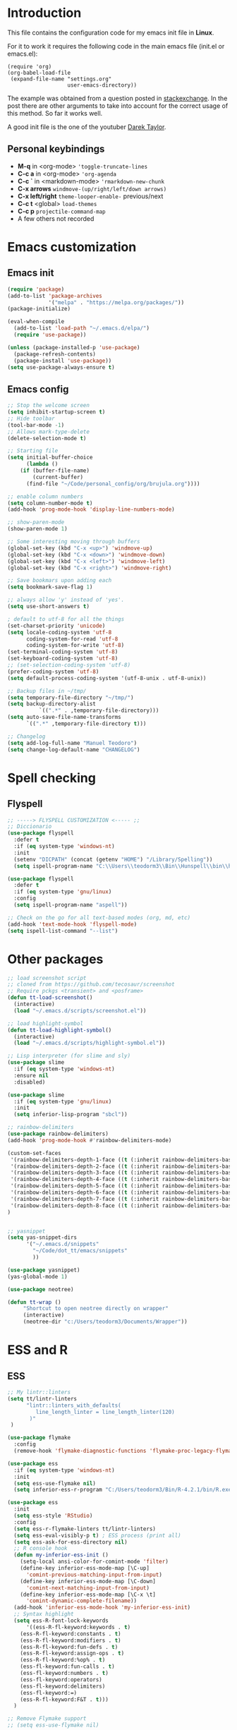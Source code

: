 #+STARTUP: content
* Introduction

This file contains the configuration code for my emacs init file 
in *Linux*.

For it to work it requires the following code in the main emacs
file (init.el or emacs.el):

#+BEGIN_SRC
(require 'org)
(org-babel-load-file
 (expand-file-name "settings.org"
                   user-emacs-directory))
#+END_SRC

The example was obtained from a question posted in [[https://emacs.stackexchange.com/questions/3143/can-i-use-org-mode-to-structure-my-emacs-or-other-el-configuration-file?newreg=f5016c9f5ce5446e8cbf740c6a9dadd9][stackexchange]]. In
the post there are other arguments to take into account for the correct
usage of this method. So far it works well.

A good init file is the one of the youtuber [[https://gitlab.com/dwt1/dotfiles/-/blob/master/.emacs.d.gnu/config.org#org-mode][Darek Taylor]].
** Personal keybindings
   - *M-q* in <org-mode> ='toggle-truncate-lines=
   - *C-c a* in <org-mode> ='org-agenda=
   - *C-c `* in <markdown-mode> ='rmarkdown-new-chunk=
   - *C-x arrows*  =windmove-(up/right/left/down arrows)=
   - *C-x left/right*  =theme-looper-enable-= previous/next
   - *C-c t* <global> =load-themes=
   - *C-c p* =projectile-command-map=
   - A few others not recorded

* Emacs customization
** Emacs init
#+BEGIN_SRC emacs-lisp
(require 'package)
(add-to-list 'package-archives
             '("melpa" . "https://melpa.org/packages/"))
(package-initialize)

(eval-when-compile 
  (add-to-list 'load-path "~/.emacs.d/elpa/")
  (require 'use-package))

(unless (package-installed-p 'use-package)
  (package-refresh-contents)
  (package-install 'use-package))
(setq use-package-always-ensure t)
#+END_SRC

#+RESULTS:
: t

** Emacs config
#+BEGIN_SRC emacs-lisp
;; Stop the welcome screen
(setq inhibit-startup-screen t)
;; Hide toolbar
(tool-bar-mode -1)
;; Allows mark-type-delete
(delete-selection-mode t)

;; Starting file
(setq initial-buffer-choice
      (lambda ()
	(if (buffer-file-name)
	    (current-buffer)
	  (find-file "~/Code/personal_config/org/brujula.org"))))

;; enable column numbers
(setq column-number-mode t)
(add-hook 'prog-mode-hook 'display-line-numbers-mode)

;; show-paren-mode
(show-paren-mode 1)

;; Some interesting moving through buffers
(global-set-key (kbd "C-x <up>") 'windmove-up)
(global-set-key (kbd "C-x <down>") 'windmove-down)
(global-set-key (kbd "C-x <left>") 'windmove-left)
(global-set-key (kbd "C-x <right>") 'windmove-right)

;; Save bookmars upon adding each
(setq bookmark-save-flag 1)

;; always allow 'y' instead of 'yes'.
(setq use-short-answers t)

; default to utf-8 for all the things
(set-charset-priority 'unicode)
(setq locale-coding-system 'utf-8
      coding-system-for-read 'utf-8
      coding-system-for-write 'utf-8)
(set-terminal-coding-system 'utf-8)
(set-keyboard-coding-system 'utf-8)
;; (set-selection-coding-system 'utf-8)
(prefer-coding-system 'utf-8)
(setq default-process-coding-system '(utf-8-unix . utf-8-unix))

;; Backup files in ~/tmp/
(setq temporary-file-directory "~/tmp/")
(setq backup-directory-alist
          `((".*" . ,temporary-file-directory)))
(setq auto-save-file-name-transforms
      `((".*" ,temporary-file-directory t)))

;; Changelog
(setq add-log-full-name "Manuel Teodoro")
(setq change-log-default-name "CHANGELOG")
#+END_SRC

* Spell checking
** Flyspell
 #+BEGIN_SRC emacs-lisp
 ;; -----> FLYSPELL CUSTOMIZATION <----- ;;
 ;; Diccionario
 (use-package flyspell
   :defer t
   :if (eq system-type 'windows-nt)
   :init
   (setenv "DICPATH" (concat (getenv "HOME") "/Library/Spelling"))
   (setq ispell-program-name "C:\\Users\\teodorm3\\Bin\\Hunspell\\bin\\hunspell.exe"))

 (use-package flyspell
   :defer t
   :if (eq system-type 'gnu/linux)
   :config
   (setq ispell-program-name "aspell"))

 ;; Check on the go for all text-based modes (org, md, etc)
 (add-hook 'text-mode-hook 'flyspell-mode)
 (setq ispell-list-command "--list")
 #+END_SRC

* Other packages
#+BEGIN_SRC emacs-lisp
;; load screenshot script
;; cloned from https://github.com/tecosaur/screenshot
;; Require pckgs <transient> and <posframe>
(defun tt-load-screenshot()
  (interactive)
  (load "~/.emacs.d/scripts/screenshot.el"))

;; load highlight-symbol
(defun tt-load-highlight-symbol()
  (interactive)
  (load "~/.emacs.d/scripts/highlight-symbol.el"))

;; Lisp interpreter (for slime and sly)
(use-package slime
  :if (eq system-type 'windows-nt)
  :ensure nil
  :disabled)

(use-package slime
  :if (eq system-type 'gnu/linux)
  :init
  (setq inferior-lisp-program "sbcl"))

;; rainbow-delimiters
(use-package rainbow-delimiters)
(add-hook 'prog-mode-hook #'rainbow-delimiters-mode)

(custom-set-faces
 '(rainbow-delimiters-depth-1-face ((t (:inherit rainbow-delimiters-base-face :foreground "blue3"))))
 '(rainbow-delimiters-depth-2-face ((t (:inherit rainbow-delimiters-base-face :foreground "chartreuse4"))))
 '(rainbow-delimiters-depth-3-face ((t (:inherit rainbow-delimiters-base-face :foreground "linen"))))
 '(rainbow-delimiters-depth-4-face ((t (:inherit rainbow-delimiters-base-face :foreground "chartreuse2"))))
 '(rainbow-delimiters-depth-5-face ((t (:inherit rainbow-delimiters-base-face :foreground "SteelBlue2"))))
 '(rainbow-delimiters-depth-6-face ((t (:inherit rainbow-delimiters-base-face :foreground "purple3"))))
 '(rainbow-delimiters-depth-7-face ((t (:inherit rainbow-delimiters-base-face :foreground "DimGray"))))
 '(rainbow-delimiters-depth-8-face ((t (:inherit rainbow-delimiters-base-face :foreground "bisque"))))
)


;; yasnippet
(setq yas-snippet-dirs
      '("~/.emacs.d/snippets"
        "~/Code/dot_tt/emacs/snippets"
        ))

(use-package yasnippet)
(yas-global-mode 1)

(use-package neotree)

(defun tt-wrap ()
     "Shortcut to open neotree directly on wrapper"
     (interactive)
     (neotree-dir "c:/Users/teodorm3/Documents/Wrapper"))
#+END_SRC

* ESS and R
** ESS
#+BEGIN_SRC emacs-lisp
;; My lintr::linters
(setq tt/lintr-linters
      "lintr::linters_with_defaults(
         line_length_linter = line_length_linter(120)
       )"
 )

(use-package flymake
  :config
  (remove-hook 'flymake-diagnostic-functions 'flymake-proc-legacy-flymake))

(use-package ess
  :if (eq system-type 'windows-nt)
  :init
  (setq ess-use-flymake nil)
  (setq inferior-ess-r-program "C:/Users/teodorm3/Bin/R-4.2.1/bin/R.exe"))

(use-package ess
  :init
  (setq ess-style 'RStudio)
  :config
  (setq ess-r-flymake-linters tt/lintr-linters)
  (setq ess-eval-visibly-p t) ; ESS process (print all)
  (setq ess-ask-for-ess-directory nil)
  ;; R console hook
  (defun my-inferior-ess-init ()
    (setq-local ansi-color-for-comint-mode 'filter)
    (define-key inferior-ess-mode-map [\C-up]
      'comint-previous-matching-input-from-input)
    (define-key inferior-ess-mode-map [\C-down]
      'comint-next-matching-input-from-input)
    (define-key inferior-ess-mode-map [\C-x \t]
      'comint-dynamic-complete-filename))
  (add-hook 'inferior-ess-mode-hook 'my-inferior-ess-init)
  ;; Syntax highlight
  (setq ess-R-font-lock-keywords
      '((ess-R-fl-keyword:keywords . t)
	(ess-R-fl-keyword:constants . t)
	(ess-R-fl-keyword:modifiers . t)
	(ess-R-fl-keyword:fun-defs . t)
	(ess-R-fl-keyword:assign-ops . t)
	(ess-R-fl-keyword:%op% . t)
	(ess-fl-keyword:fun-calls . t)
	(ess-fl-keyword:numbers . t)
	(ess-fl-keyword:operators)
	(ess-fl-keyword:delimiters)
	(ess-fl-keyword:=)
	(ess-R-fl-keyword:F&T . t)))
  )

;; Remove Flymake support 
;; (setq ess-use-flymake nil)
#+END_SRC

** Flycheck
Documentation for [[https://lintr.r-lib.org/articles/lintr.html#the--lintr-file][the lintr "file"]]

And in general for [[https://lintr.r-lib.org/index.html][lintr]] and [[https://style.tidyverse.org/index.html][RStudio style guide]]
#+BEGIN_SRC emacs-lisp
;; Flycheck for syntax. Not global
;;(setq lintr-modifier-function "with_defaults(line_length_linter=NULL)")

;; (use-package flycheck
;;   :config
;;   (setq flycheck-lintr-linters tt/lintr-linters))

(use-package flycheck
  :if (eq system-type 'windows-nt)
  :init
  (setq flycheck-r-lintr-executable "C:\\Users\\teodorm3\\Bin\\R-4.2.1\\bin\\x64\\R.exe")
  :config
  (setq flycheck-lintr-linters "linters_with_defaults(line_length_linter = line_length_linter(120))"))
#+END_SRC

** R-markdown and quarto
 #+BEGIN_SRC emacs-lisp
  ;; R markdown
 (use-package polymode)
 (use-package poly-R)
 (use-package poly-markdown)
 (use-package quarto-mode)

 ;; MARKDOWN
 (add-to-list 'auto-mode-alist '("\\.md" . poly-markdown-mode))

  ;; R modes
 (add-to-list 'auto-mode-alist '("\\.Snw" . poly-noweb+r-mode))
 (add-to-list 'auto-mode-alist '("\\.Rnw" . poly-noweb+r-mode))
 (add-to-list 'auto-mode-alist '("\\.Rmd" . poly-markdown+r-mode))
  ;;(autoload 'r-mode "ess-site" "(Autoload)" t)

 ;; Add chunk
 (defun rmarkdown-new-chunk (name)
   "Insert a new R chunk."
   (interactive "sChunk name: ")
   (insert "\n```{r " name "}\n")
   (save-excursion
     (newline)
     (insert "```\n")
     (previous-line)))
 ;; Map it to C-c `
 (define-key markdown-mode-map "\C-c`" 'rmarkdown-new-chunk)
 #+END_SRC

* Company (autocomplete code)
#+BEGIN_SRC emacs-lisp
(use-package company
  :config
  ;; Turn on company-mode globally:
  (add-hook 'after-init-hook 'global-company-mode))

;; More customization options for company:
(setq company-selection-wrap-around t
      ;; Align annotations to the right tooltip border:
      company-tooltip-align-annotations t
      ;; Idle delay in seconds until completion starts automatically:
      company-idle-delay 0.45
      ;; Completion will start after typing two letters:
      company-minimum-prefix-length 3
      ;; Maximum number of candidates in the tooltip:
      company-tooltip-limit 10)

(use-package company-quickhelp
  :config
  ;; Load company-quickhelp globally:
  (company-quickhelp-mode)
  ;; Time before display of documentation popup:
  (setq company-quickhelp-delay nil))

(eval-after-load 'company
  '(define-key company-active-map (kbd "C-c h") #'company-quickhelp-manual-begin))
#+END_SRC

* Org mode configuration

#+BEGIN_SRC emacs-lisp
(require 'org)

;; Truncate lines
(define-key org-mode-map "\M-q" 'toggle-truncate-lines)
(define-key global-map "\C-ca" 'org-agenda)
(setq org-agenda-files '("~/Code/personal_config/org/"))
   
;; Bullets
(use-package org-bullets)
(add-hook 'org-mode-hook (lambda () (org-bullets-mode 1)))

;; Same syntax highlight as in source file
(setq org-src-fontify-natively t
      org-src-tab-acts-natively t
      org-confirm-babel-evaluate nil
      org-edit-src-content-indentation 0)

;; Settags closer (default is -80)
(setq org-tags-column -40)

;; org clock format
(setq org-duration-format (quote h:mm))
#+END_SRC

* Python3
#+BEGIN_SRC emacs-lisp
(setq python-shell-interpreter "python3")

(use-package elpy
  :if (eq system-type 'gnu/linux)
  :init
  (setq elpy-rpc-python-command "python3")
  :config
  (elpy-enable))

;; Jedi
;; (add-hook 'python-mode-hook 'jedi:setup)
;; (setq jedi:complete-on-dot t)     
;; (setq elpy-rpc-backend "jedi")  


#+END_SRC

* Fonts and themes
#+BEGIN_SRC emacs-lisp
;; doom-themes
(use-package all-the-icons)

(use-package alect-themes
  :config
  (load-theme 'alect-dark t))

;; load a new theme unloading previous first 
(defun al/load-theme (theme)
  "Similar to `load-theme' except it unloads the current themes at first."
  (interactive
   (list (intern (completing-read
                  "Load custom theme: "
                  (mapcar #'symbol-name (custom-available-themes))))))
  (mapc #'disable-theme custom-enabled-themes)
  (load-theme theme t)
  (message "Current theme: '%S'." theme))
#+END_SRC
* Auto complete emacs
** Ivy, Counsel and Smex 
 #+BEGIN_SRC emacs-lisp
   (use-package counsel
     :after ivy
     :config (counsel-mode))
   (use-package ivy
     :defer 0.1
     :diminish
     :bind
     (("C-c C-r" . ivy-resume)
      ("C-x B" . ivy-switch-buffer-other-window))
     :custom
     (setq ivy-count-format "(%d/%d) ")
     (setq ivy-use-virtual-buffers t)
     (setq enable-recursive-minibuffers t)
     :config
     (ivy-mode))

   (use-package swiper
     :after ivy
     :bind (("C-s" . swiper)
	    ("C-r" . swiper)))


   (setq ivy-initial-inputs-alist nil)

   (use-package smex)
   (smex-initialize)
 #+END_SRC

** Ivy post-frame
#+BEGIN_SRC emacs-lisp
(use-package ivy-posframe
  :init
  (setq ivy-posframe-display-functions-alist
    '((swiper                     . ivy-posframe-display-at-point)
      (complete-symbol            . ivy-posframe-display-at-point)
      (counsel-M-x                . ivy-display-function-fallback)
      (counsel-esh-history        . ivy-posframe-display-at-window-center)
      (counsel-describe-function  . ivy-display-function-fallback)
      (counsel-describe-variable  . ivy-display-function-fallback)
      (counsel-find-file          . ivy-display-function-fallback)
      (counsel-recentf            . ivy-display-function-fallback)
      (counsel-register           . ivy-posframe-display-at-frame-bottom-window-center)
      (dmenu                      . ivy-posframe-display-at-frame-top-center)
      (nil                        . ivy-posframe-display))
    ivy-posframe-height-alist
    '((swiper . 20)
      (dmenu . 20)
      (t . 10)))
  :config
  (ivy-posframe-mode 1)) ; 1 enables posframe-mode, 0 disables it.
#+END_SRC

** which-key
#+BEGIN_SRC emacs-lisp
(use-package which-key
  :config
  (which-key-mode)) 
#+END_SRC
* mode line
#+BEGIN_SRC emacs-lisp
;; Function to beautify with all-the-icons package 
(defun custom-modeline-time ()
  (let* ((iweek (all-the-icons-octicon "calendar" 
				       :height 1.1 
				       :v-adjust -0.0 
				       :face 'all-the-icons-green))
	 (hour (string-to-number (format-time-string "%I"))))
    (concat
     (propertize iweek)
     (propertize (format-time-string "%W|%H:%M ") 'face `(:height 0.9)))))

;; Count (lines, words)
(defun custom-modeline-region-info ()
  (when mark-active
    (let ((words (count-lines (region-beginning) (region-end)))
          (chars (count-words (region-end) (region-beginning))))
      (concat
       (propertize (format "   %s" (all-the-icons-octicon "pencil") words chars)
                   'face `(:family ,(all-the-icons-octicon-family))
                   'display '(raise -0.0))
       (propertize (format " (%s, %s)" words chars)
                   'face `(:height 0.9))))))

;; version control NOT SO GOOD
(defun -custom-modeline-github-vc ()
  (let ((branch (mapconcat 'concat (cdr (split-string vc-mode "[:-]")) "-")))
    (concat
     (propertize (format " %s" (all-the-icons-alltheicon "git")) 
		 'display '(raise -0.1))
     " Â· "
     (propertize (format "%s" (all-the-icons-octicon "git-branch"))
                 'face `(:height 1.3 :family ,(all-the-icons-octicon-family))
                 'display '(raise -0.1))
     (propertize (format " %s" branch) 'face `(:height 0.9)))))

(defun -custom-modeline-svn-vc ()
  (let ((revision (cadr (split-string vc-mode "-"))))
    (concat
     (propertize (format " %s" (all-the-icons-faicon "cloud")) 'face `(:height 1.2) 'display '(raise -0.1))
     (propertize (format " Â· %s" revision) 'face `(:height 0.9)))))

(defun custom-modeline-icon-vc ()
  (when vc-mode
    (cond
      ((string-match "Git-" vc-mode) (-custom-modeline-github-vc))
      ((string-match "SVN-" vc-mode) (-custom-modeline-svn-vc))
      (t (format "%s" vc-mode)))))

;; -------------------- MODELINE -------------------- ;;
;; The formatter
(setq-default mode-line-format
      (list
	" "
	;; Buffer modified
	'(:eval (if (buffer-modified-p)
		    ;; Check icons with C-h v - all-the-icons-data
		    (propertize (all-the-icons-faicon "chain-broken" 
						      :height 1.1
						      :v-adjust -0.0 
						      :face 'all-the-icons-blue))
		  (propertize (all-the-icons-faicon "link"))))
	" "
	;;'custom-modeline-time
	'mode-line-position
	;; Buffer name
	"%b "
	;; Modes stay as they are, minions modify it
	'mode-line-modes
	;;'mode-line-misc-info
	'(:eval (custom-modeline-time))
	;; Version control 
	'(:eval (custom-modeline-icon-vc))
	;;'(vc-mode vc-mode)
	;; Marked region
	'(:eval (custom-modeline-region-info))
	))

;;; Hide modeline "lighters" (minions.el)
(use-package minions
  :config
  (setq minions-mode-line-lighter ";")
  ;; NOTE: This will be expanded whenever I find a mode that should not
  ;; be hidden
  (setq minions-prominent-modes
        (list 'defining-kbd-macro
              'flymake-mode))
  (minions-mode 1))


(use-package time
  :ensure nil
  :config
;; As we are using custom function for time, this is not needed any more
;;   (setq display-time-format "W%W %H:%M")
;;   ;;;; Covered by `display-time-format'
;;   ;; (setq display-time-24hr-format t)
;;   ;; (setq display-time-day-and-date t)
;;   (setq display-time-interval 120)
;;   (setq display-time-default-load-average nil)
;;   ;; ;; NOTE 2021-04-19: For all those, I have implemented a custom
;;   ;; ;; solution that also shows the number of new items.  Refer to my
;;   ;; ;; email settings, specifically `prot-mail-mail-indicator'.
;;   ;; ;;
;;   ;; ;; NOTE 2021-05-16: Or better check `prot-notmuch-mail-indicator'.
;;   (setq display-time-mail-directory nil)
;;   (setq display-time-mail-function nil)
;;   (setq display-time-use-mail-icon nil)
;;   (setq display-time-mail-string "")
;;   (setq display-time-mail-face nil)

;;; World clock
  (setq zoneinfo-style-world-list
	'(("America/Los_Angeles" "San Francisco")
          ("America/Mexico_City" "Mexico")
          ("America/New_York" "New York")
          ("Europe/Brussels" "Brussels")
	  ("Asia/Calcutta" "New Delhi")
          ("Asia/Tokyo" "Tokyo")))
  (setq display-time-world-list t)

  ;; All of the following variables are for Emacs 28
  ;; (setq world-clock-list t)
  ;; (setq world-clock-time-format "%R %z  %A %d %B")
  ;; (setq world-clock-buffer-name "*world-clock*") ; Placement handled by `display-buffer-alist'
  ;; (setq world-clock-timer-enable t)
  ;; (setq world-clock-timer-second 60)

  (add-hook 'after-init-hook #'display-time-mode))
#+END_SRC
* Garbage collection
#+BEGIN_SRC emacs-lisp
;; Using garbage magic hack.
 (use-package gcmh
   :config
   (gcmh-mode 1))
;; Setting garbage collection threshold
(setq gc-cons-threshold 402653184
      gc-cons-percentage 0.6)

;; Profile emacs startup
(add-hook 'emacs-startup-hook
          (lambda ()
            (message "*** Emacs loaded in %s with %d garbage collections."
                     (format "%.2f seconds"
                             (float-time
                              (time-subtract after-init-time before-init-time)))
                     gcs-done)))

;; Silence compiler warnings as they can be pretty disruptive (setq comp-async-report-warnings-errors nil)
#+END_SRC

* Deprecated
Next is deprecated for now, but useful to keep
** Personal funcs
#+BEGIN_SRC example

;; Functions to auto save specific readme.org files into txt
(defun tt-copy-whole-buf ()
  "Selects and copies the entire buffer"
  (kill-ring-save (push-mark (point))
		  (push-mark (point-max) nil t)
		  (goto-char (point-min))))


(defun tt-make-txt (path-for-txt txt-file)
  "Copies the active buffer and creates a txt file
with the yank text. The file is stored in the </path/for/txt/> 
folder, <txt-file.txt> file"
  (interactive)
  (let ((saved-from-org (tt-copy-whole-buf)))
    (find-file (concat path-for-txt txt-file))
    (switch-to-buffer txt-file)
    (erase-buffer)
    (yank)
    (save-buffer)
    (kill-buffer txt-file)))

;; Add hook for only /mnt/teodoro/Archivos/PI/AR/README.org when saving
;; To create a txt file
(add-hook 'before-save-hook
	  (lambda ()
	    (when ;(string= (file-truename "README.org") (file-truename (buffer-file-name))) ; For all readme.org
		(string= (file-truename "/mnt/teodoro/Archivos/PI/AR/README.org")
			 (file-truename (buffer-file-name))) ; works
		;(string= (file-name-directory buffer-file-name) "/mnt/teodoro/Archivos/PI/AR/") ; works
	      (tt-make-txt (file-name-directory buffer-file-name) "README.txt"))))

;; Hook to create the md file and the timestamp
(add-hook 'before-save-hook
	  (lambda ()
	    (when 
		(string= (file-truename "/mnt/teodoro/Archivos/PI/AR/README.org")
			 (file-truename (buffer-file-name)))
	      (time-stamp)
	      (org-md-export-to-markdown))))
#+END_SRC
  
** modus themes
 #+BEGIN_SRC
 ;; modus-themes
 (require 'modus-themes)

 ;; Add all your customizations prior to loading the themes
 (setq modus-themes-italic-constructs nil
       modus-themes-bold-constructs t
       modus-themes-subtle-line-numbers t
       modus-themes-deuteranopia t
       modus-themes-tabs-accented t
       modus-themes-variable-pitch-ui nil
       modus-themes-variable-pitch-headings nil
       modus-themes-inhibit-reload t)

 (setq modus-themes-lang-checkers '(background text-also)
       modus-themes-mode-line '(accented borderless padded)
       ;; org and markdown code
       modus-themes-markup '(intense background)
       modus-themes-syntax '(alt-syntax)
       modus-themes-paren-match '(bold intense)
       modus-themes-links '(neutral-underline faint italic)
       modus-themes-region '(bg-only accented)
       modus-themes-prompts '(intense bold))

 (setq modus-themes-headings
       '((1 . (bold rainbow overline 1.3))
         (2 . (semibold rainbow 1.2))
         (3 . (light rainbow 1.1))
         (t . (light rainbow))))

 ;; Load the theme files before enabling a theme
 (modus-themes-load-themes)

 ;; Load the theme of your choice:
 (modus-themes-load-operandi) ;; OR (modus-themes-load-vivendi)

 (define-key global-map (kbd "C-c t") #'modus-themes-toggle)
 #+END_SRC
** Autocomplete for R
 Substituted by =company= package

  #+BEGIN_SRC
    (use-package auto-complete)
    (global-auto-complete-mode)
    (require 'auto-complete-config)
    (ac-config-default)
    (setq ess-use-auto-complete t)
    (setq ac-auto-start 3) ; characters before AC starts
    (setq ac-auto-show-menu 2) ; Seconds before menu shows
   
  #+END_SRC
     
** Projectile
 #+BEGIN_SRC
 (use-package projectile
   :diminish projectile-mode
   :config (projectile-mode)
   :custom (projectile-completion-system 'ivy)
   :bind-keymap
   ("C-c p" . projectile-command-map)
   :config 
   (setq projectile-project-search-path 
	 '("~/Code/" 
	   "C:/Users/teodorm3/Documents/Wrapper/")))

 (use-package counsel-projectile
   :config (counsel-projectile-mode))

 ;;(define-key projectile-mode-map (kbd "C-c p") 'projectile-command-map)
 #+END_SRC

** Other collected
#+BEGIN_SRC
;; STARTUP BUFFER FILE 
;; This will only open ONLY the selected file BUT no workflow.
  (setq initial-buffer-choice
	(lambda ()
	  (if (buffer-file-name)
	      (current-buffer) ;; leave as-is
	    (find-file "~/Code/personal_config/brujula.org"))))

;; R IN RScript style (it crashes init file)
;; ESS Indentation
(add-hook 'find-file-hook 'tt-r-style-hook)
(defun tt-r-style-hook ()
  (when (string-match (file-name-extension buffer-file-name) "[r|R]$")
    (ess-set-style 'RStudio)))

(setq ess-R-font-lock-keywords
      '((ess-fl-keyword:fun-calls . t)
	(ess-fl-keyword:numbers . t)))
#+END_SRC
** My move-to-file functions
Deprecated when I learned to work with bookmarks
 #+BEGIN_SRC
 ;; Teoten (tt) functions -------------------->
 ;;; Here is my own attempt to create useful functions

 (defun tt-h ()
     "Shortcut to move to my emacs-home-buffer
      for orientation. It switch to brujula.org
      if it's already open, or opens the file if not"
     (interactive)
	(if (get-buffer "brujula.org")
            (switch-to-buffer "brujula.org")
            (find-file "~/Code/personal_config/org/brujula.org")))

 (defun tt-d ()
     "Shortcut to move to my emacs-RWD-buffer
      for personal projects. It switch to rwd.org
      if it's already open, or opens the file if not"
     (interactive)
	(if (get-buffer "rwd.org")
            (switch-to-buffer "rwd.org")
            (find-file "~/Code/rwd.org")))

 (defun tt-w ()
     "Shortcut to move to my emacs-workflow-buffer
      for profesional work. It switch to workflow.org
      if it's already open, or opens the file if not"
     (interactive)
	(if (get-buffer "workflow.org")
	    (switch-to-buffer "workflow.org")
	    (find-file "~/Code/personal_config/org/workflow.org")))

 (defun tt-b ()
     "Shortcut to move to the dashboard"
     (interactive)
     (switch-to-buffer "*dashboard*"))
 #+END_SRC

** Dashboard
 Fancy but not really useful. Back to brujula init
 #+BEGIN_SRC
 (use-package page-break-lines
   :demand t)

 (use-package dashboard
   :after page-break-lines
   :config      
   (setq dashboard-week-agenda t)
   (setq dashboard-items-face t)
   (setq dashboard-set-heading-icons t)
   (setq dashboard-set-file-icons t)
   (setq dashboard-banner-logo-title "There is nothing to achieve in samsara")
   (setq dashboard-startup-banner 'logo) ;; use standard emacs logo as banner
   ;; (setq dashboard-startup-banner "~/.emacs.d/emacs-dash.png")  ;; use custom image as banner
   (setq dashboard-center-content t) ;; set to 't' for centered content
   (setq dashboard-items '((recents . 5)
			   (bookmarks . 5)
                           (agenda . 15)
                           ;;(projects . 3)
                           (registers . 3)))
 ;;  :config
   (dashboard-setup-startup-hook)
   (dashboard-modify-heading-icons '((recents . "file-text")
			       (bookmarks . "book"))))

 (setq dashboard-footer-messages '("Remember not to rely on Dashboard"
				   "Leave this world a little better than we found it"))
 #+END_SRC
* Dues
** DONE Configure flyspell on windows
** DONE Add flyspell all-the-icons for modeline
** TODO Make flycheck not show info 
** TODO Configure nicely vc-mode on modeline
** TODO Learn C-g
** DONE Learn time tracking with org-mode
** TODO Test all-the-icons option for modifed and read only buffer 
** TODO Move all conf to use-package
** TODO Move backup files to some tmp folder
** DONE Make ess always start RStudio style (works on debian, not on win)
